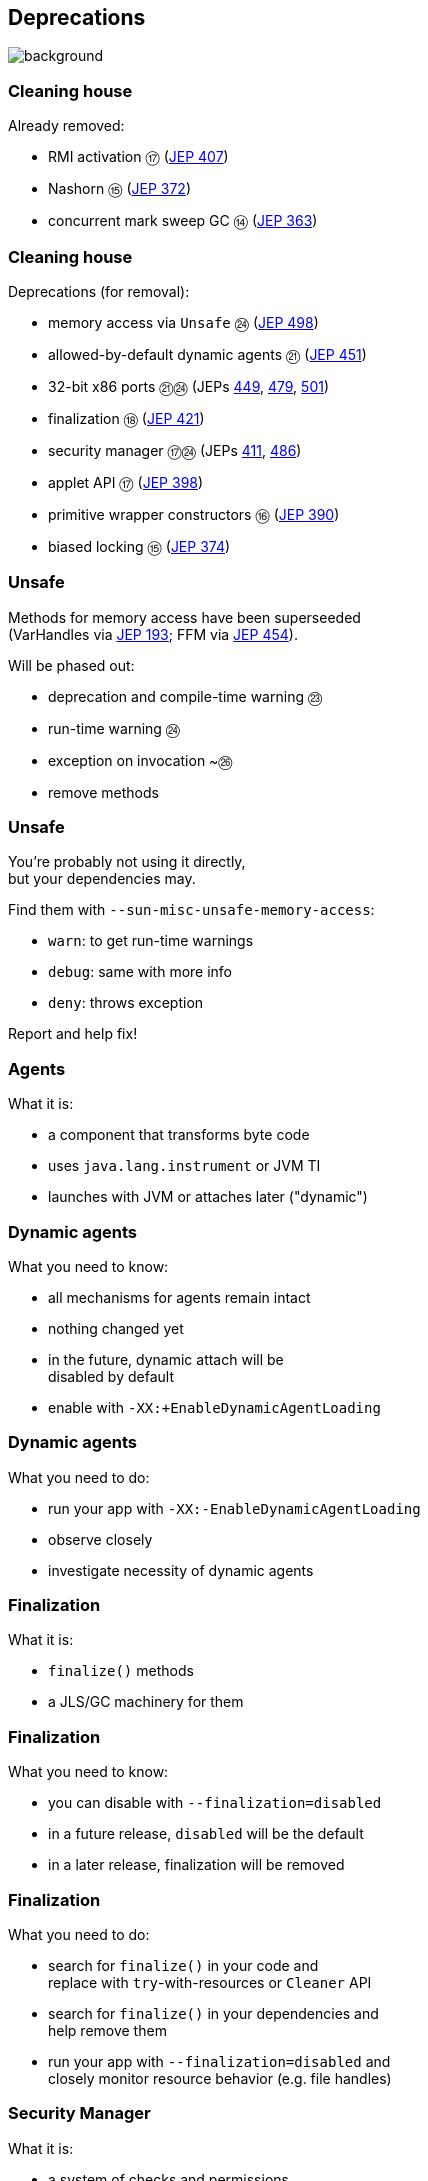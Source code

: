 == Deprecations
image::images/surprise.gif[background, size=cover]

=== Cleaning house

Already removed:

* RMI activation ⑰ (https://openjdk.org/jeps/407[JEP 407])
* Nashorn ⑮ (https://openjdk.org/jeps/372[JEP 372])
* concurrent mark sweep GC ⑭ (https://openjdk.org/jeps/363[JEP 363])

=== Cleaning house

Deprecations (for removal):

* memory access via `Unsafe` ㉔ (https://openjdk.org/jeps/498[JEP 498])
* allowed-by-default dynamic agents ㉑ (https://openjdk.org/jeps/451[JEP 451])
* 32-bit x86 ports ㉑㉔ (JEPs https://openjdk.org/jeps/449[449], https://openjdk.org/jeps/479[479], https://openjdk.org/jeps/501[501])
* finalization ⑱ (https://openjdk.org/jeps/421[JEP 421])
* security manager ⑰㉔ (JEPs https://openjdk.org/jeps/411[411], https://openjdk.org/jeps/486[486])
* applet API ⑰ (https://openjdk.org/jeps/398[JEP 398])
* primitive wrapper constructors ⑯ (https://openjdk.org/jeps/390[JEP 390])
* biased locking ⑮ (https://openjdk.org/jeps/374[JEP 374])

=== Unsafe

Methods for memory access have been superseeded +
(VarHandles via https://openjdk.org/jeps/193[JEP 193]; FFM via https://openjdk.org/jeps/454[JEP 454]).

Will be phased out:

* deprecation and compile-time warning ㉓
* run-time warning ㉔
* exception on invocation ~㉖
* remove methods

=== Unsafe

You're probably not using it directly, +
but your dependencies may.

Find them with `--sun-misc-unsafe-memory-access`:

* `warn`: to get run-time warnings
* `debug`: same with more info
* `deny`: throws exception

Report and help fix!

=== Agents

What it is:

* a component that transforms byte code
* uses `java.lang.instrument` or JVM TI
* launches with JVM or attaches later ("dynamic")

=== Dynamic agents

What you need to know:

* all mechanisms for agents remain intact
* nothing changed yet
* in the future, dynamic attach will be +
  disabled by default
* enable with `-XX:+EnableDynamicAgentLoading`

=== Dynamic agents

What you need to do:

* run your app with `-XX:-EnableDynamicAgentLoading`
* observe closely
* investigate necessity of dynamic agents

=== Finalization

What it is:

* `finalize()` methods
* a JLS/GC machinery for them

=== Finalization

What you need to know:

* you can disable with `--finalization=disabled`
* in a future release, `disabled` will be the default
* in a later release, finalization will be removed

=== Finalization

What you need to do:

* search for `finalize()` in your code and +
  replace with `try`-with-resources or `Cleaner` API
* search for `finalize()` in your dependencies and +
  help remove them
* run your app with `--finalization=disabled` and +
  closely monitor resource behavior (e.g. file handles)

=== Security Manager

What it is:

* a system of checks and permissions
* intended to safeguard security-relevant +
  code sections
* embodied by `SecurityManager`

=== Security Manager

What you need to know:

* barely used but maintenance-intensive
* already disallowed by default
* enable with `java.security.manager=allow`
* in a future release, it will be removed

=== Security Manager

What you need to do:

* observe your app with default settings +
  (⇝ security manager disallowed)
* if used, move away from security manager

=== Primitive constructors

What it is:

* `new Integer(42)`
* `new Double(42)`
* etc.

=== Primitive constructors

What you need to know:

* Valhalla wants to turn them into value types
* those have no identity
* identity-based operations need to be removed

=== Primitive constructors

What you need to do:

* `Integer.valueOf(42)`
* `Double.valueOf(42)`
* etc.

=== More

* 📝 all the aforementioned JEPs
* 🎥 https://www.youtube.com/watch?v=3HnH6G_zcP0[Future Java - Prepare Your Codebase Now!]
* 🎥 https://www.youtube.com/watch?v=5jIkRqBuSBs[How to Upgrade to Java 21]
